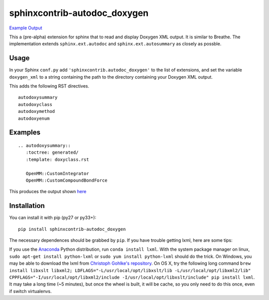 =============================
sphinxcontrib-autodoc_doxygen
=============================

.. image:: https://travis-ci.org/rmcgibbo/sphinxcontrib-autodoc_doxygen.svg?branch=master
    :target: https://travis-ci.org/rmcgibbo/sphinxcontrib-autodoc_doxygen

`Example Output <https://rawgit.com/rmcgibbo/sphinxcontrib-autodoc_doxygen/gh-pages/index.html>`_

This a (pre-alpha) extension for sphinx that to read and display Doxygen XML output. It is similar to
Breathe. The implementation extends ``sphinx.ext.autodoc`` and ``sphinx.ext.autosummary`` as closely as
possble.

Usage
-----
In your Sphinx ``conf.py`` add ``'sphinxcontrib.autodoc_doxygen'`` to the list of extensions, and set the
variable ``doxygen_xml`` to a string containing the path to the directory containing your Doxygen XML
output.

This adds the following RST directives. ::

  autodoxysummary
  autodoxyclass
  autodoxymethod
  autodoxyenum

Examples
--------

::

    .. autodoxysummary::
       :toctree: generated/
       :template: doxyclass.rst

       OpenMM::CustomIntegrator
       OpenMM::CustomCompoundBondForce

This produces the output shown `here <https://rawgit.com/rmcgibbo/sphinxcontrib-autodoc_doxygen/gh-pages/index.html>`_


Installation
------------
You can install it with pip (py27 or py33+)::

  pip install sphinxcontrib-autodoc_doxygen

The necessary dependences should be grabbed by ``pip``. If you have trouble getting lxml,
here are some tips:

If you use the `Anaconda <https://www.continuum.io/downloads>`_ Python
distribution, run ``conda install lxml``. With the system package manager on linux,
``sudo apt-get install python-lxml`` or ``sudo yum install python-lxml`` should do the trick.
On Windows, you may be able to download the lxml from `Christoph Gohlke's repository
<http://www.lfd.uci.edu/~gohlke/pythonlibs/#lxml>`_. On OS X, try the following long command
``brew install libxslt libxml2; LDFLAGS="-L/usr/local/opt/libxslt/lib -L/usr/local/opt/libxml2/lib" CPPFLAGS="-I/usr/local/opt/libxml2/include -I/usr/local/opt/libxslt/include" pip install lxml``. It may take a
long time (~5 minutes), but once the wheel is built, it will be cache, so you only need
to do this once, even if switch virtualenvs.



